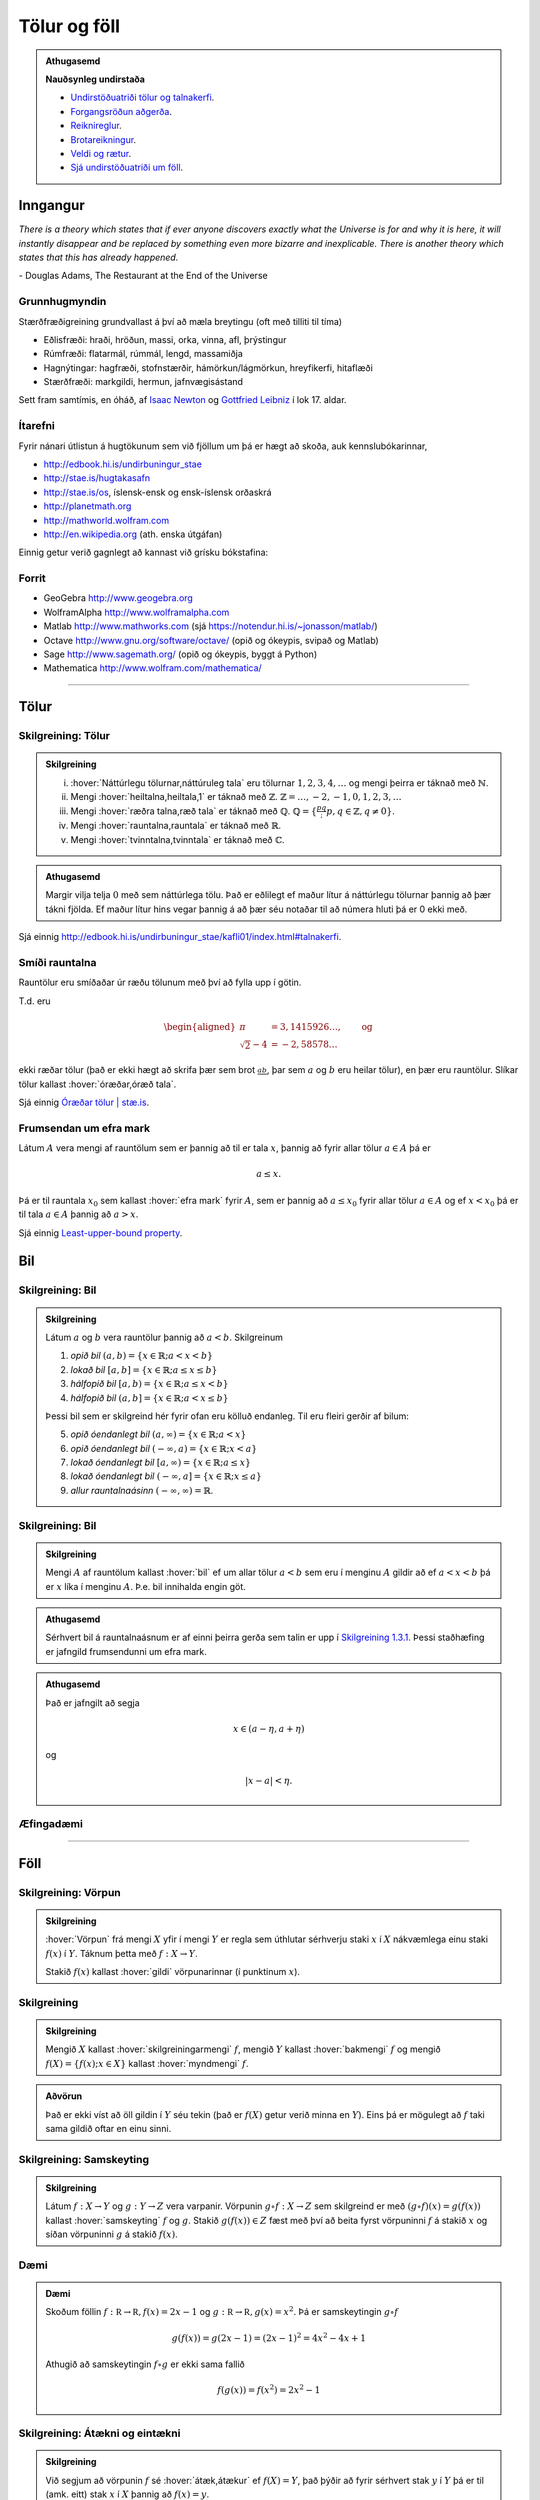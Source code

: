 Tölur og föll
=============

.. admonition:: Athugasemd
    :class: athugasemd

    **Nauðsynleg undirstaða**

    -  `Undirstöðuatriði tölur og talnakerfi <https://edbook.hi.is/undirbuningur_stae/kafli01/index.html#talnakerfi>`_.
    -  `Forgangsröðun aðgerða <https://edbook.hi.is/undirbuningur_stae/kafli01/index.html#forgangsroun-agera>`_.
    -  `Reiknireglur <https://notendur.hi.is/undirbuningur_stae/kafli01/index.html#reiknireglur>`_.
    -  `Brotareikningur <https://edbook.hi.is/undirbuningur_stae/kafli01/index.html#brotareikningur>`_.
    -  `Veldi og rætur <https://edbook.hi.is/undirbuningur_stae/kafli01/index.html#veldi-og-raetur>`_.
    -  `Sjá undirstöðuatriði um föll <https://edbook.hi.is/undirbuningur_stae/kafli05/index.html>`_.


Inngangur
---------
*There is a theory which states that if ever anyone discovers exactly what the Universe is for and why it is here, it will instantly disappear and be replaced by something even more bizarre and inexplicable.
There is another theory which states that this has already happened.*

\- Douglas Adams, The Restaurant at the End of the Universe

Grunnhugmyndin
~~~~~~~~~~~~~~

Stærðfræðigreining grundvallast á því að mæla breytingu (oft með tilliti
til tíma)

-  Eðlisfræði: hraði, hröðun, massi, orka, vinna, afl, þrýstingur

-  Rúmfræði: flatarmál, rúmmál, lengd, massamiðja

-  Hagnýtingar: hagfræði, stofnstærðir, hámörkun/lágmörkun, hreyfikerfi, hitaflæði

-  Stærðfræði: markgildi, hermun, jafnvægisástand

Sett fram samtímis, en óháð, af
`Isaac Newton <http://www.visindavefur.is/svar.php?id=1635>`__ og
`Gottfried Leibniz <http://www.visindavefur.is/svar.php?id=59920>`__ í lok 17. aldar.

.. image:: ./myndir/kafli01/01_NewtonLeibniz.jpg
    :width: 75 %
    :align: center

Ítarefni
~~~~~~~~

Fyrir nánari útlistun á hugtökunum sem við fjöllum um þá er hægt að skoða,
auk kennslubókarinnar,

-  http://edbook.hi.is/undirbuningur_stae

-  http://stae.is/hugtakasafn

-  http://stae.is/os, íslensk-ensk og ensk-íslensk orðaskrá

-  http://planetmath.org

-  http://mathworld.wolfram.com

-  http://en.wikipedia.org (ath. enska útgáfan)

Einnig getur verið gagnlegt að kannast við grísku bókstafina:

.. image:: ./myndir/kafli01/greek_letters.png
    :width: 75 %
    :align: center

Forrit
~~~~~~

-  GeoGebra http://www.geogebra.org

-  WolframAlpha http://www.wolframalpha.com

-  Matlab http://www.mathworks.com
   (sjá https://notendur.hi.is/~jonasson/matlab/)

-  Octave http://www.gnu.org/software/octave/ (opið og ókeypis, svipað og Matlab)

-  Sage http://www.sagemath.org/  (opið og ókeypis, byggt á Python)

-  Mathematica http://www.wolfram.com/mathematica/

---------

Tölur
-----

.. index::
    seealso: rauntölur; tölur
    rauntölur
    tölur; náttúrlegar tölur
    tölur; heiltölur
    tölur; ræðar tölur
    tölur; rauntölur
    tölur; tvinntölur


Skilgreining: Tölur
~~~~~~~~~~~~~~~~~~~

.. admonition:: Skilgreining
    :class: skilgreining

    (i)   :hover:`Náttúrlegu tölurnar,náttúruleg tala` eru tölurnar :math:`1, 2, 3, 4, \ldots` og
          mengi þeirra er táknað með :math:`\mathbb{N}`.
    (ii)  Mengi :hover:`heiltalna,heiltala,1` er táknað með :math:`\mathbb{Z}`.
          :math:`\mathbb{Z}= \ldots,-2,-1,0,1,2,3,\ldots`
    (iii) Mengi :hover:`ræðra talna,ræð tala` er táknað með :math:`\mathbb{Q}`.
          :math:`\mathbb{Q}= \{ \frac pq ; p,q \in \mathbb{Z}, q\neq 0\}`.
    (iv)  Mengi :hover:`rauntalna,rauntala` er táknað með :math:`\mathbb{R}`.
    (v)   Mengi :hover:`tvinntalna,tvinntala` er táknað með :math:`\mathbb{C}`.

.. admonition:: Athugasemd
    :class: athugasemd

    Margir vilja telja :math:`0` með sem náttúrlega tölu. Það
    er eðlilegt ef maður lítur á náttúrlegu tölurnar þannig að þær tákni
    fjölda. Ef maður lítur hins vegar þannig á að þær séu notaðar til að
    númera hluti þá er 0 ekki með.

Sjá einnig http://edbook.hi.is/undirbuningur_stae/kafli01/index.html#talnakerfi.

Smíði rauntalna
~~~~~~~~~~~~~~~

Rauntölur eru smíðaðar úr ræðu tölunum með því að
fylla upp í götin.

T.d. eru

.. math::

   \begin{aligned}
   \pi &= 3,1415926\ldots, \qquad \text{og}\\
   \sqrt 2 -4  &= -2,58578\ldots\end{aligned}

ekki ræðar tölur (það er ekki hægt að skrifa þær sem brot
:math:`\frac ab`, þar sem :math:`a` og :math:`b` eru heilar tölur), en
þær eru rauntölur. Slíkar tölur kallast :hover:`óræðar,óræð tala`.

Sjá einnig `Óræðar tölur | stæ.is <http://www.xn--st-2ia.is/fletta/%C3%B3r%C3%A6%C3%B0ar_t%C3%B6lur>`__.

.. index::
    rauntölur; frumsendan um efra mark

.. _`FrumsendanUmEfraMark`:

Frumsendan um efra mark
~~~~~~~~~~~~~~~~~~~~~~~

Látum :math:`A` vera mengi af rauntölum sem
er þannig að til er tala :math:`x`, þannig að fyrir allar tölur
:math:`a \in A` þá er

.. math:: a\leq x.

Þá er til rauntala :math:`x_0` sem kallast :hover:`efra mark` fyrir
:math:`A`, sem er þannig að :math:`a\leq x_0` fyrir allar tölur
:math:`a\in
A` og ef :math:`x<x_0` þá er til tala :math:`a\in A` þannig að
:math:`a>x`.

Sjá einnig `Least-upper-bound property <https://en.wikipedia.org/wiki/Least-upper-bound_property>`__.

Bil
---

.. _`Skilgreining 1.3.1`:

.. index:: bil

Skilgreining: Bil
~~~~~~~~~~~~~~~~~

.. admonition:: Skilgreining
    :class: skilgreining

    Látum :math:`a` og :math:`b` vera rauntölur þannig að
    :math:`a<b`. Skilgreinum

    1. *opið bil* :math:`(a,b)=\{x\in \mathbb{R}; a<x<b\}`
    2. *lokað bil* :math:`[a,b]=\{x\in \mathbb{R}; a\leq x\leq b\}`
    3. *hálfopið bil* :math:`[a,b)=\{x\in \mathbb{R}; a\leq x<b\}`
    4. *hálfopið bil* :math:`(a,b]=\{x\in \mathbb{R}; a< x\leq b\}`

    Þessi bil sem er skilgreind hér fyrir ofan eru kölluð endanleg. Til eru
    fleiri gerðir af bilum:

    5. *opið óendanlegt bil* :math:`(a,\infty)=\{x\in \mathbb{R}; a<x\}`
    6. *opið óendanlegt bil* :math:`(-\infty, a)=\{x\in \mathbb{R}; x<a\}`
    7. *lokað óendanlegt bil* :math:`[a,\infty)=\{x\in \mathbb{R}; a\leq x\}`
    8. *lokað óendanlegt bil* :math:`(-\infty, a]=\{x\in \mathbb{R}; x\leq a\}`
    9. *allur rauntalnaásinn* :math:`(-\infty, \infty)= \mathbb{R}`.

Skilgreining: Bil
~~~~~~~~~~~~~~~~~

.. admonition:: Skilgreining
    :class: skilgreining

    Mengi :math:`A` af rauntölum kallast :hover:`bil` ef um allar
    tölur :math:`a<b` sem eru í menginu :math:`A` gildir að ef :math:`a<x<b`
    þá er :math:`x` líka í menginu :math:`A`. Þ.e. bil innihalda engin göt.

.. admonition:: Athugasemd
    :class: athugasemd

    Sérhvert bil á rauntalnaásnum er af einni þeirra gerða sem talin er
    upp í `Skilgreining 1.3.1`_. Þessi staðhæfing er jafngild frumsendunni um
    efra mark.

.. admonition:: Athugasemd
    :class: athugasemd

    Það er jafngilt að segja

    .. math:: x \in (a-\eta,a+\eta)

    og

    .. math:: |x-a| < \eta.


Æfingadæmi
~~~~~~~~~~

.. eqt:: daemi-tolur

  **Æfingadæmi**
	Hakið við réttan kross.

  A) :eqt:`I` Talan 2,4 er náttúruleg tala.

  #) :eqt:`I` Til eru tölur sem eru bæði í senn ræðar og óræðar.

  #) :eqt:`C` Allar ræðar tölur eru rauntölur en ekki eru allar rauntölur ræðar.

  #) :eqt:`I` Kvaðratrætur náttúrulegra talna eru allar óræðar.

  .. eqt-solution::

		A) Talan 2,4 er ekki náttúruleg tala því hún er ekki heil tala.

		#) Tölur geta ekki bæði verið ræðar og óræðar af því þetta eru andstæð hugtök, http://edbook.hi.is/undirbuningur_stae/kafli01/index.html#rauntolurnar-mathbb-r.

		#) Ræðu tölurnar eiginlegt hlutmengi í rauntölunum og því eru allar ræðar tölur rauntölur en til eru rauntölur, t.d. :math:`\pi` sem ekki eru ræðar.

		#) Kvaðratrót náttúrulegra talna geta verið ræðar, t.d. :math:`\sqrt{9}=3`.


------

Föll
----

.. index::
    vörpun
    fall
    see: vörpun; fall

Skilgreining: Vörpun
~~~~~~~~~~~~~~~~~~~~

.. admonition:: Skilgreining
    :class: skilgreining

    :hover:`Vörpun` frá mengi :math:`X` yfir í mengi :math:`Y` er
    regla sem úthlutar sérhverju staki :math:`x` í :math:`X` nákvæmlega einu
    staki :math:`f(x)` í :math:`Y`. Táknum þetta með :math:`f:X \to Y`.

    Stakið :math:`f(x)` kallast :hover:`gildi` vörpunarinnar (í punktinum
    :math:`x`).


.. index::
    fall; skilgreiningarmengi
    fall; bakmengi
    fall; myndmengi

Skilgreining
~~~~~~~~~~~~

.. admonition:: Skilgreining
    :class: skilgreining

    Mengið :math:`X` kallast :hover:`skilgreiningarmengi`
    :math:`f`, mengið :math:`Y` kallast :hover:`bakmengi`
    :math:`f` og mengið
    :math:`f(X) = \{ f(x); x \in X \}` kallast :hover:`myndmengi` :math:`f`.

.. image:: ./myndir/kafli01/02_Mynd_vorpunar.png
    :align: center
    :width: 75%

.. admonition:: Aðvörun
    :class: advorun

    Það er ekki víst að öll gildin í :math:`Y` séu tekin
    (það er :math:`f(X)` getur verið minna en :math:`Y`). Eins þá er mögulegt
    að :math:`f` taki sama gildið oftar en einu sinni.


.. index::
    fall; samskeyting

.. _samskeyting:

Skilgreining: Samskeyting
~~~~~~~~~~~~~~~~~~~~~~~~~

.. admonition:: Skilgreining
    :class: skilgreining

    Látum :math:`f:X \to Y` og :math:`g:Y \to Z` vera
    varpanir. Vörpunin :math:`g\circ f:X \to Z` sem skilgreind er með
    :math:`(g\circ f)(x)=g(f(x))` kallast :hover:`samskeyting` :math:`f` og
    :math:`g`. Stakið :math:`g(f(x)) \in Z` fæst með því að beita fyrst
    vörpuninni :math:`f` á stakið :math:`x` og síðan vörpuninni :math:`g` á
    stakið :math:`f(x)`.

.. image:: ./myndir/kafli01/02_Samskeyting.png
    :align: center
    :width: 75%

Dæmi
~~~~

.. admonition:: Dæmi
    :class: daemi

    Skoðum föllin :math:`f:\mathbb R \to \mathbb R, f(x) = 2x-1`
    og :math:`g:\mathbb R \to \mathbb R, g(x) = x^2`.
    Þá er samskeytingin :math:`g\circ f`

    .. math::
        g(f(x)) = g(2x -1) = (2x-1)^2 = 4x^2-4x+1

    Athugið að samskeytingin :math:`f \circ g` er ekki sama fallið

    .. math::
        f(g(x)) = f(x^2) = 2x^2-1

.. index::
    fall; átækt
    fall; eintækt

Skilgreining: Átækni og eintækni
~~~~~~~~~~~~~~~~~~~~~~~~~~~~~~~~

.. admonition:: Skilgreining
    :class: skilgreining

    Við segjum að vörpunin :math:`f` sé :hover:`átæk,átækur` ef
    :math:`f(X)=Y`, það þýðir að fyrir sérhvert stak :math:`y` í :math:`Y`
    þá er til (amk. eitt) stak :math:`x` í :math:`X` þannig að
    :math:`f(x)=y`.

    Segjum að vörpunin :math:`f` sé :hover:`eintæk` ef :math:`f(x_1) = f(x_2)`
    hefur í för með sér að :math:`x_1=x_2`, það er sérhvert gildi sem vörpunin
    tekur er bara tekið einu sinni.

.. index::
    fall; gagntækt

Skilgreining: Gagntækni
~~~~~~~~~~~~~~~~~~~~~~~

.. admonition:: Skilgreining
    :class: skilgreining

    Vörpun sem er bæði eintæk og átæk kallast :hover:`gagntæk`.


.. index::
    fall; andhverfa

.. _andhverfa:

Myndband: Varpanir, eintækni og átækni
~~~~~~~~~~~~~~~~~~~~~~~~~~~~~~~~~~~~~~

.. youtube:: j6axhu7Hxag

Skilgreining: Andhverfa
~~~~~~~~~~~~~~~~~~~~~~~

.. admonition:: Skilgreining
    :class: skilgreining

    Látum :math:`f:X \to Y` vera vörpun. Sagt er að :math:`f`
    sé :hover:`andhverfanleg,andhverfanlegur` ef til er vörpun :math:`f^{-1}:Y \to X` þannig að
    samskeyting varpananna :math:`f` og :math:`f^{-1}` annars vegar og
    :math:`f^{-1}` og :math:`f` hins vegar sé viðeigandi :hover:`samsemdarvörpun`,
    þ.e. :math:`f^{-1}\circ f=id_X` og :math:`f\circ f^{-1} = id_Y`.

.. image:: ./myndir/kafli01/02_Andhverfa.png
    :align: center
    :width: 75%

.. admonition:: Athugasemd
    :class: athugasemd

    Venjulega hjá okkur þá eru mengin :math:`X` og :math:`Y`
    mengi af rauntölum. Þegar :math:`Y` er mengi af tölum þá er notast við
    orðið :hover:`fall` í stað orðsins *vörpun*.

.. index::
    fall; graf

Dæmi
~~~~

.. admonition:: Dæmi
    :class: daemi

    Látum :math:`X=[0,2]`, :math:`Y=[0,4]` og :math:`f:X \to Y, f(x) = x^2`.
    Þá er :math:`f` gagntæk vörpun og andhverfan er gefin með
    :math:`f^{-1}(x) = \sqrt x`.

.. image::  ./myndir/kafli01/04_andhverfa.png
    :align: center
    :width: 75%

.. admonition:: Athugasemd
    :class: athugasemd

    Hér má velja :math:`X` sem önnur mengi en :math:`[0,2]` svo lengi sem
    :math:`X` inniheldur ekki bæði :math:`a` og :math:`-a`, :math:`a\neq 0`,
    því þá er :math:`f` ekki lengur eintæk.

    Mengið :math:`Y` er svo valið sem myndmengið :math:`f(X)`.


Skilgreining: Graf
~~~~~~~~~~~~~~~~~~

.. admonition:: Skilgreining
    :class: skilgreining

    Látum :math:`f:X \to Y` vera fall þannig að :math:`X`
    og :math:`Y` eru mengi af rauntölum. Graf (e. graph) fallsins :math:`f` er þá
    mengi allra punkta í planinu :math:`\mathbb{R}^2` af gerðinni
    :math:`(x,f(x))` þar sem :math:`x\in X`. Hér notum við oft :math:`y` í stað
    :math:`f(x)`.

.. ggb:: 1468111
    :width: 700
    :height: 400
    :img: 04_Graf_falls.png
    :imgwidth: 12cm
    :zoom_drag: false

.. index::
	fall; jafnstætt
	fall; oddstætt

Myndband: Föll og gröf
~~~~~~~~~~~~~~~~~~~~~~

.. youtube:: U3Q4u1gLGWk


Skilgreining: Jafnstætt og oddstætt
~~~~~~~~~~~~~~~~~~~~~~~~~~~~~~~~~~~

.. admonition:: Skilgreining
    :class: skilgreining

    Við segjum að fall :math:`f` sé :hover:`jafnstætt,jafnstæður` ef

    .. math:: f(x) = f(-x)

    fyrir öll :math:`x` í skilgreiningarmengi :math:`f`.
    Við segjum að fall :math:`f` sé :hover:`oddstætt, oddstæður` ef

    .. math:: f(x) = -f(-x)

    fyrir öll :math:`x` í skilgreiningarmengi :math:`f`.

.. image::  ./myndir/kafli01/04_JafnstaettOddstaett.png
    :align: center
    :width: 75%

Æfingadæmi
~~~~~~~~~~

.. eqt:: daemi-andhverfa

  **Æfingadæmi**
	Hakið við rétta fullyrðingu.

  A) :eqt:`C` Öll gagntæk föll eiga sér andhverfu.

  #) :eqt:`I` Öll átækt föll eiga sér andhverfu.

  #) :eqt:`I` Fallið :math:`f: \mathbb{R} \mapsto \mathbb{R_+}`, :math:`f(x)=\sqrt{x}` er andhverfa falls :math:`f: \mathbb{R} \mapsto \mathbb{R_+}`, :math:`g(x)=x^2`.

  #) :eqt:`I` Til þess að fallið :math:`f(x)` geti verið andhverfa fallsins :math:`g(x)` verða föllin að hafa sama skilgreiningarmengi.

  .. eqt-solution::

		A) Öll gagntæk föll eru andhverfanleg.

		#) Ef fallið er ekki eintækt, þ.e. ef til eru punktar :math:`x_1\neq x_2` þannig að :math:`f(x_1)=y=f(x_2)` þá getum við sagt hvort andhverfan á að taka gildið :math:`x_1` eða :math:`x_2` í punktinum :math:`y`.

		#) Ef þetta Kvaðratrótin skilar aldrei neikvæðri tölu og því er myndmengi hennar ekki allt :math:`\mathbb R` sem er skilgreiningarmengi :math:`g`. 

		#) asfd
